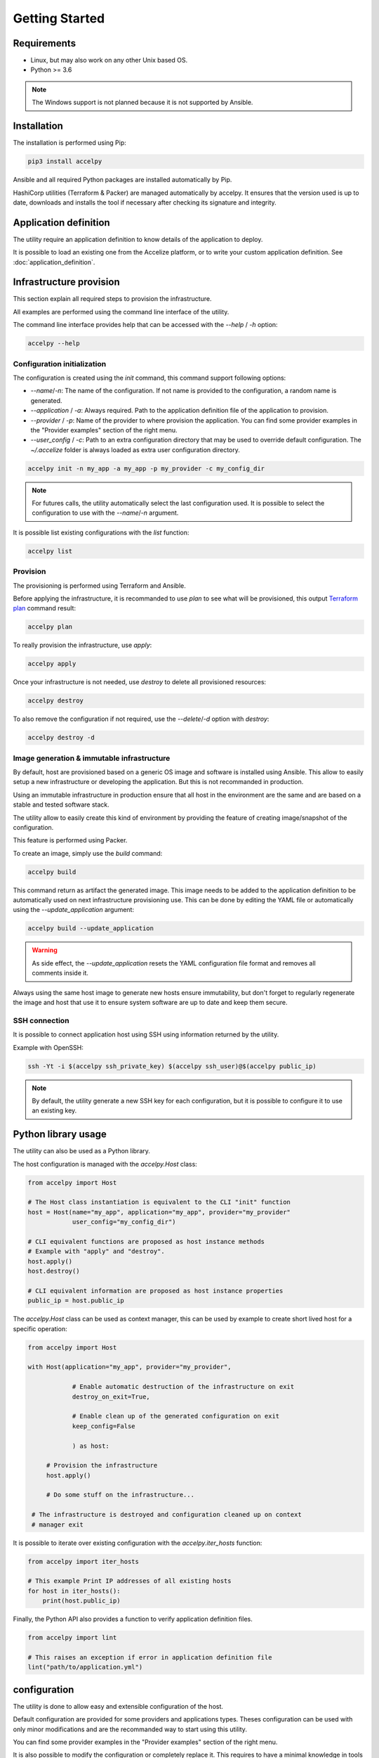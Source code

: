 Getting Started
===============

Requirements
------------

* Linux, but may also work on any other Unix based OS.
* Python >= 3.6

.. note:: The Windows support is not planned because it is not supported by
          Ansible.

Installation
------------

The installation is performed using Pip:

.. code-block:: bash

    pip3 install accelpy

Ansible and all required Python packages are installed automatically by Pip.

HashiCorp utilities (Terraform & Packer) are managed automatically by accelpy.
It ensures that the version used is up to date, downloads and installs the tool
if necessary after checking its signature and integrity.

Application definition
----------------------
The utility require an application definition to know details of the application
to deploy.

It is possible to load an existing one from the Accelize platform, or to write
your custom application definition. See :doc:`application_definition`.

Infrastructure provision
------------------------

This section explain all required steps to provision the infrastructure.

All examples are performed using the command line interface of the utility.

The command line interface provides help that can be accessed with the
`--help` / `-h` option:

.. code-block:: bash

    accelpy --help

Configuration initialization
~~~~~~~~~~~~~~~~~~~~~~~~~~~~

The configuration is created using the `init` command, this command support
following options:

* `--name`/`-n`: The name of the configuration. If not name is provided to the
  configuration, a random name is generated.
* `--application` / `-a`: Always required. Path to the application definition
  file of the application to provision.
* `--provider` / `-p`: Name of the provider to where provision the application.
  You can find some provider examples in the "Provider examples" section of
  the right menu.
* `--user_config` / `-c`: Path to an extra configuration directory that may be
  used to override default configuration. The `~/.accelize` folder is always
  loaded as extra user configuration directory.

.. code-block:: bash

    accelpy init -n my_app -a my_app -p my_provider -c my_config_dir

.. note:: For futures calls, the utility automatically select the last
          configuration used. It is possible to select the
          configuration to use with the `--name`/`-n` argument.

It is possible list existing configurations with the `list` function:

.. code-block:: bash

    accelpy list

Provision
~~~~~~~~~

The provisioning is performed using Terraform and Ansible.

Before applying the infrastructure, it is recommanded to use `plan` to see what
will be provisioned, this output
`Terraform plan <https://www.terraform.io/docs/commands/plan.html>`_ command
result:

.. code-block:: bash

    accelpy plan

To really provision the infrastructure, use `apply`:

.. code-block:: bash

    accelpy apply

Once your infrastructure is not needed, use `destroy` to delete all provisioned
resources:

.. code-block:: bash

    accelpy destroy


To also remove the configuration if not required, use the `--delete`/`-d`
option with `destroy`:

.. code-block:: bash

    accelpy destroy -d


Image generation & immutable infrastructure
~~~~~~~~~~~~~~~~~~~~~~~~~~~~~~~~~~~~~~~~~~~

By default, host are provisioned based on a generic OS image and software is
installed using Ansible. This allow to easily setup a new infrastructure or
developing the application. But this is not recommanded in production.

Using an immutable infrastructure in production ensure that all host in the
environment are the same and are based on a stable and tested software stack.

The utility allow to easily create this kind of environment by providing the
feature of creating image/snapshot of the configuration.

This feature is performed using Packer.

To create an image, simply use the `build` command:

.. code-block:: bash

    accelpy build

This command return as artifact the generated image. This image needs to be
added to the application definition to be automatically used on next
infrastructure provisioning use. This can be done by editing the YAML file or
automatically using the `--update_application` argument:

.. code-block:: bash

    accelpy build --update_application

.. warning:: As side effect, the `--update_application` resets the YAML
             configuration file format and removes all comments inside it.

Always using the same host image to generate new hosts ensure immutability, but
don't forget to regularly regenerate the image and host that use it to ensure
system software are up to date and keep them secure.

SSH connection
~~~~~~~~~~~~~~

It is possible to connect application host using SSH using information returned
by the utility.

Example with OpenSSH:

.. code-block:: bash

    ssh -Yt -i $(accelpy ssh_private_key) $(accelpy ssh_user)@$(accelpy public_ip)

.. note:: By default, the utility generate a new SSH key for each configuration,
          but it is possible to configure it to use an existing key.


Python library usage
--------------------

The utility can also be used as a Python library.

The host configuration is managed with the `accelpy.Host` class:

.. code-block:: python

    from accelpy import Host

    # The Host class instantiation is equivalent to the CLI "init" function
    host = Host(name="my_app", application="my_app", provider="my_provider"
                user_config="my_config_dir")

    # CLI equivalent functions are proposed as host instance methods
    # Example with "apply" and "destroy".
    host.apply()
    host.destroy()

    # CLI equivalent information are proposed as host instance properties
    public_ip = host.public_ip

The `accelpy.Host` class can be used as context manager, this can be
used by example to create short lived host for a specific operation:

.. code-block:: python

    from accelpy import Host

    with Host(application="my_app", provider="my_provider",

                # Enable automatic destruction of the infrastructure on exit
                destroy_on_exit=True,

                # Enable clean up of the generated configuration on exit
                keep_config=False

                ) as host:

         # Provision the infrastructure
         host.apply()

         # Do some stuff on the infrastructure...

     # The infrastructure is destroyed and configuration cleaned up on context
     # manager exit

It is possible to iterate over existing configuration with the
`accelpy.iter_hosts` function:

.. code-block:: python

    from accelpy import iter_hosts

    # This example Print IP addresses of all existing hosts
    for host in iter_hosts():
        print(host.public_ip)

Finally, the Python API also provides a function to verify application
definition files.

.. code-block:: python

    from accelpy import lint

    # This raises an exception if error in application definition file
    lint("path/to/application.yml")

configuration
-------------

The utility is done to allow easy and extensible configuration of the host.

Default configuration are provided for some providers and applications types.
Theses configuration can be used with only minor modifications and are the
recommanded way to start using this utility.

You can find some provider examples in the "Provider examples" section of the
right menu.

It is also possible to modify the configuration or completely replace it. This
requires to have a minimal knowledge in tools used as backend
(Terraform, Ansible & Packer), but also allow you to user all of their power.
To see how to override the configuration, see :doc:`configuration`.
